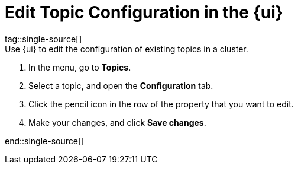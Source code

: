 = Edit Topic Configuration in the {ui}
tag::single-source[]
:description: Use {ui} to edit the configuration of existing topics in a cluster.
{description}

. In the menu, go to *Topics*.
. Select a topic, and open the *Configuration* tab.
. Click the pencil icon in the row of the property that you want to edit.
. Make your changes, and click *Save changes*.

end::single-source[]